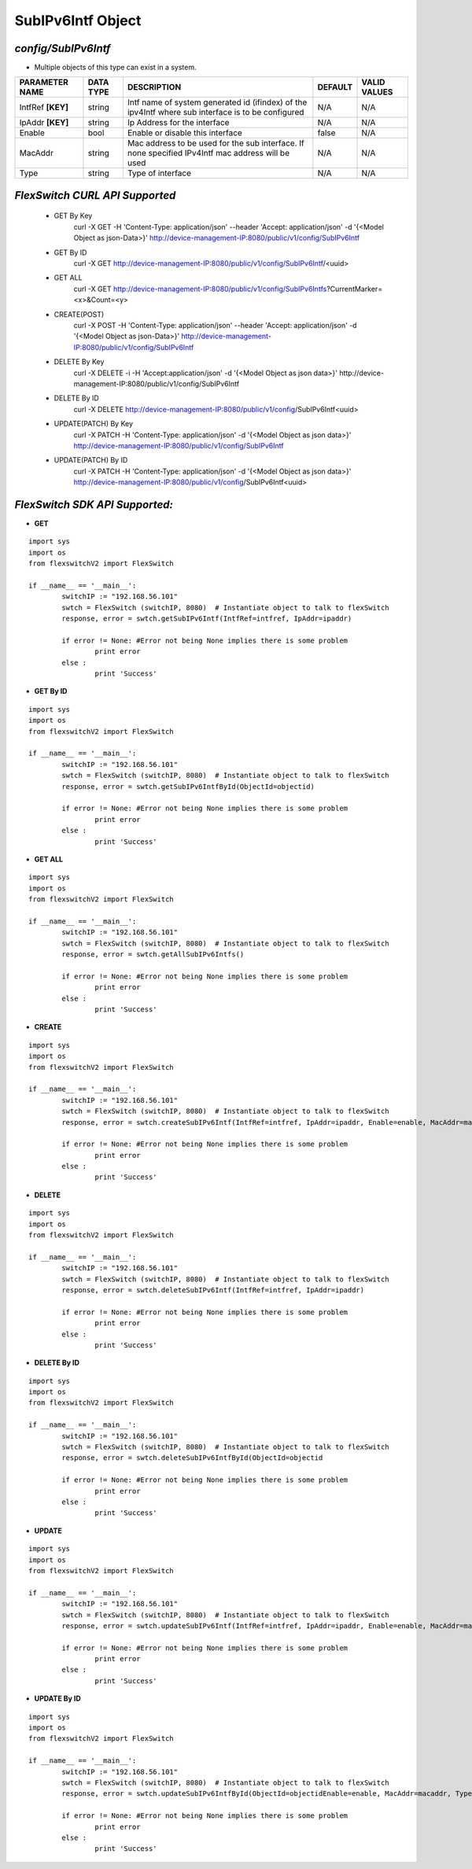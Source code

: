 SubIPv6Intf Object
=============================================================

*config/SubIPv6Intf*
------------------------------------

- Multiple objects of this type can exist in a system.

+--------------------+---------------+--------------------------------+-------------+------------------+
| **PARAMETER NAME** | **DATA TYPE** |        **DESCRIPTION**         | **DEFAULT** | **VALID VALUES** |
+--------------------+---------------+--------------------------------+-------------+------------------+
| IntfRef **[KEY]**  | string        | Intf name of system generated  | N/A         | N/A              |
|                    |               | id (ifindex) of the ipv4Intf   |             |                  |
|                    |               | where sub interface is to be   |             |                  |
|                    |               | configured                     |             |                  |
+--------------------+---------------+--------------------------------+-------------+------------------+
| IpAddr **[KEY]**   | string        | Ip Address for the interface   | N/A         | N/A              |
+--------------------+---------------+--------------------------------+-------------+------------------+
| Enable             | bool          | Enable or disable this         | false       | N/A              |
|                    |               | interface                      |             |                  |
+--------------------+---------------+--------------------------------+-------------+------------------+
| MacAddr            | string        | Mac address to be used for     | N/A         | N/A              |
|                    |               | the sub interface. If none     |             |                  |
|                    |               | specified IPv4Intf mac address |             |                  |
|                    |               | will be used                   |             |                  |
+--------------------+---------------+--------------------------------+-------------+------------------+
| Type               | string        | Type of interface              | N/A         | N/A              |
+--------------------+---------------+--------------------------------+-------------+------------------+



*FlexSwitch CURL API Supported*
------------------------------------

	- GET By Key
		 curl -X GET -H 'Content-Type: application/json' --header 'Accept: application/json' -d '{<Model Object as json-Data>}' http://device-management-IP:8080/public/v1/config/SubIPv6Intf
	- GET By ID
		 curl -X GET http://device-management-IP:8080/public/v1/config/SubIPv6Intf/<uuid>
	- GET ALL
		 curl -X GET http://device-management-IP:8080/public/v1/config/SubIPv6Intfs?CurrentMarker=<x>&Count=<y>
	- CREATE(POST)
		 curl -X POST -H 'Content-Type: application/json' --header 'Accept: application/json' -d '{<Model Object as json-Data>}' http://device-management-IP:8080/public/v1/config/SubIPv6Intf
	- DELETE By Key
		 curl -X DELETE -i -H 'Accept:application/json' -d '{<Model Object as json data>}' http://device-management-IP:8080/public/v1/config/SubIPv6Intf
	- DELETE By ID
		 curl -X DELETE http://device-management-IP:8080/public/v1/config/SubIPv6Intf<uuid>
	- UPDATE(PATCH) By Key
		 curl -X PATCH -H 'Content-Type: application/json' -d '{<Model Object as json data>}'  http://device-management-IP:8080/public/v1/config/SubIPv6Intf
	- UPDATE(PATCH) By ID
		 curl -X PATCH -H 'Content-Type: application/json' -d '{<Model Object as json data>}'  http://device-management-IP:8080/public/v1/config/SubIPv6Intf<uuid>


*FlexSwitch SDK API Supported:*
------------------------------------



- **GET**


::

	import sys
	import os
	from flexswitchV2 import FlexSwitch

	if __name__ == '__main__':
		switchIP := "192.168.56.101"
		swtch = FlexSwitch (switchIP, 8080)  # Instantiate object to talk to flexSwitch
		response, error = swtch.getSubIPv6Intf(IntfRef=intfref, IpAddr=ipaddr)

		if error != None: #Error not being None implies there is some problem
			print error
		else :
			print 'Success'


- **GET By ID**


::

	import sys
	import os
	from flexswitchV2 import FlexSwitch

	if __name__ == '__main__':
		switchIP := "192.168.56.101"
		swtch = FlexSwitch (switchIP, 8080)  # Instantiate object to talk to flexSwitch
		response, error = swtch.getSubIPv6IntfById(ObjectId=objectid)

		if error != None: #Error not being None implies there is some problem
			print error
		else :
			print 'Success'




- **GET ALL**


::

	import sys
	import os
	from flexswitchV2 import FlexSwitch

	if __name__ == '__main__':
		switchIP := "192.168.56.101"
		swtch = FlexSwitch (switchIP, 8080)  # Instantiate object to talk to flexSwitch
		response, error = swtch.getAllSubIPv6Intfs()

		if error != None: #Error not being None implies there is some problem
			print error
		else :
			print 'Success'


- **CREATE**

::

	import sys
	import os
	from flexswitchV2 import FlexSwitch

	if __name__ == '__main__':
		switchIP := "192.168.56.101"
		swtch = FlexSwitch (switchIP, 8080)  # Instantiate object to talk to flexSwitch
		response, error = swtch.createSubIPv6Intf(IntfRef=intfref, IpAddr=ipaddr, Enable=enable, MacAddr=macaddr, Type=type)

		if error != None: #Error not being None implies there is some problem
			print error
		else :
			print 'Success'


- **DELETE**

::

	import sys
	import os
	from flexswitchV2 import FlexSwitch

	if __name__ == '__main__':
		switchIP := "192.168.56.101"
		swtch = FlexSwitch (switchIP, 8080)  # Instantiate object to talk to flexSwitch
		response, error = swtch.deleteSubIPv6Intf(IntfRef=intfref, IpAddr=ipaddr)

		if error != None: #Error not being None implies there is some problem
			print error
		else :
			print 'Success'


- **DELETE By ID**

::

	import sys
	import os
	from flexswitchV2 import FlexSwitch

	if __name__ == '__main__':
		switchIP := "192.168.56.101"
		swtch = FlexSwitch (switchIP, 8080)  # Instantiate object to talk to flexSwitch
		response, error = swtch.deleteSubIPv6IntfById(ObjectId=objectid

		if error != None: #Error not being None implies there is some problem
			print error
		else :
			print 'Success'


- **UPDATE**

::

	import sys
	import os
	from flexswitchV2 import FlexSwitch

	if __name__ == '__main__':
		switchIP := "192.168.56.101"
		swtch = FlexSwitch (switchIP, 8080)  # Instantiate object to talk to flexSwitch
		response, error = swtch.updateSubIPv6Intf(IntfRef=intfref, IpAddr=ipaddr, Enable=enable, MacAddr=macaddr, Type=type)

		if error != None: #Error not being None implies there is some problem
			print error
		else :
			print 'Success'


- **UPDATE By ID**

::

	import sys
	import os
	from flexswitchV2 import FlexSwitch

	if __name__ == '__main__':
		switchIP := "192.168.56.101"
		swtch = FlexSwitch (switchIP, 8080)  # Instantiate object to talk to flexSwitch
		response, error = swtch.updateSubIPv6IntfById(ObjectId=objectidEnable=enable, MacAddr=macaddr, Type=type)

		if error != None: #Error not being None implies there is some problem
			print error
		else :
			print 'Success'
